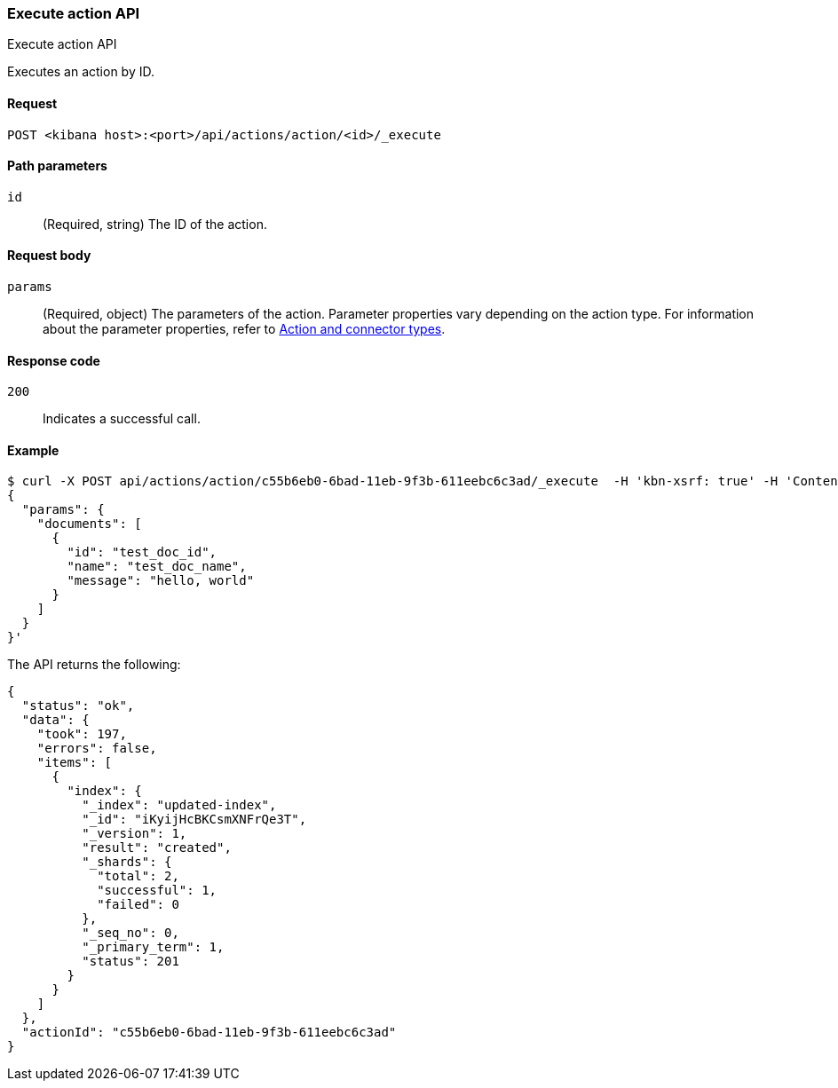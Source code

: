 [[actions-and-connectors-api-execute]]
=== Execute action API
++++
<titleabbrev>Execute action API</titleabbrev>
++++

Executes an action by ID.

[[actions-and-connectors-api-execute-request]]
==== Request

`POST <kibana host>:<port>/api/actions/action/<id>/_execute`

[[actions-and-connectors-api-execute-params]]
==== Path parameters

`id`::
  (Required, string) The ID of the action.

[[actions-and-connectors-api-execute-request-body]]
==== Request body

`params`::
  (Required, object) The parameters of the action. Parameter properties vary depending on
  the action type. For information about the parameter properties, refer to <<action-types,Action and connector types>>.

[[actions-and-connectors-api-execute-codes]]
==== Response code

`200`::
    Indicates a successful call.

[[actions-and-connectors-api-execute-example]]
==== Example

[source,sh]
--------------------------------------------------
$ curl -X POST api/actions/action/c55b6eb0-6bad-11eb-9f3b-611eebc6c3ad/_execute  -H 'kbn-xsrf: true' -H 'Content-Type: application/json' -d '
{
  "params": {
    "documents": [
      {
        "id": "test_doc_id",
        "name": "test_doc_name",
        "message": "hello, world"
      }
    ]
  }
}'
--------------------------------------------------
// KIBANA

The API returns the following:

[source,sh]
--------------------------------------------------
{
  "status": "ok",
  "data": {
    "took": 197,
    "errors": false,
    "items": [
      {
        "index": {
          "_index": "updated-index",
          "_id": "iKyijHcBKCsmXNFrQe3T",
          "_version": 1,
          "result": "created",
          "_shards": {
            "total": 2,
            "successful": 1,
            "failed": 0
          },
          "_seq_no": 0,
          "_primary_term": 1,
          "status": 201
        }
      }
    ]
  },
  "actionId": "c55b6eb0-6bad-11eb-9f3b-611eebc6c3ad"
}
--------------------------------------------------